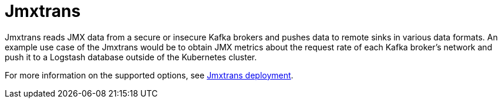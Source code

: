 // Module included in the following assemblies:
//
// <List assemblies here, each on a new line>

[id='con-jmxtrans-{context}']
= Jmxtrans

Jmxtrans reads JMX data from a secure or insecure Kafka brokers and pushes data to remote sinks in various data formats.
An example use case of the Jmxtrans would be to obtain JMX metrics about the request rate of each Kafka broker's network
and push it to a Logstash database outside of the Kubernetes cluster.

For more information on the supported options, see xref:ref-jmx-trans-deployment-configuration[Jmxtrans deployment].
